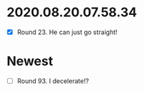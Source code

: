 * 2020.08.20.07.58.34
 - [X] Round 23.  He can just go straight!
* Newest
 - [ ] Round 93.  I decelerate!?
